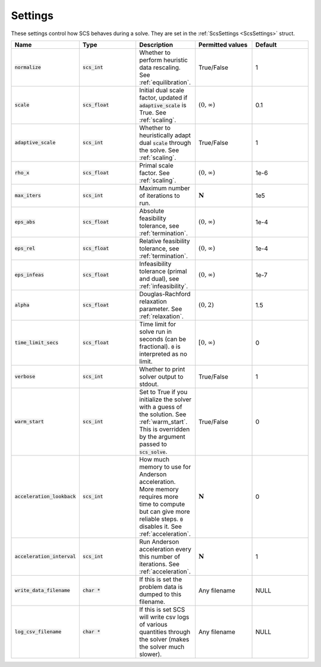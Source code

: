 .. _settings:

Settings
--------

These settings control how SCS behaves during a solve.
They are set in the :ref:`ScsSettings <ScsSettings>` struct.

.. list-table::
   :widths: 20 20 20 20 20
   :header-rows: 1

   * - Name
     - Type
     - Description
     - Permitted values
     - Default
   * - :code:`normalize`
     - :code:`scs_int`
     - Whether to perform heuristic data rescaling. See :ref:`equilibration`.
     - True/False
     - 1
   * - :code:`scale`
     - :code:`scs_float`
     - Initial dual scale factor, updated if :code:`adaptive_scale` is True. See :ref:`scaling`.
     - :math:`(0, \infty)`
     - 0.1
   * - :code:`adaptive_scale`
     - :code:`scs_int`
     - Whether to heuristically adapt dual :code:`scale` through the solve. See :ref:`scaling`.
     - True/False
     - 1
   * - :code:`rho_x`
     - :code:`scs_float`
     - Primal scale factor. See :ref:`scaling`.
     - :math:`(0, \infty)`
     - 1e-6
   * - :code:`max_iters`
     - :code:`scs_int`
     - Maximum number of iterations to run.
     - :math:`\mathbf{N}`
     - 1e5
   * - :code:`eps_abs`
     - :code:`scs_float`
     - Absolute feasibility tolerance, see :ref:`termination`.
     - :math:`(0, \infty)`
     - 1e-4
   * - :code:`eps_rel`
     - :code:`scs_float`
     - Relative feasibility tolerance, see :ref:`termination`.
     - :math:`(0, \infty)`
     - 1e-4
   * - :code:`eps_infeas`
     - :code:`scs_float`
     - Infeasibility tolerance (primal and dual), see :ref:`infeasibility`.
     - :math:`(0, \infty)`
     - 1e-7
   * - :code:`alpha`
     - :code:`scs_float`
     - Douglas-Rachford relaxation parameter. See :ref:`relaxation`.
     - :math:`(0, 2)`
     - 1.5
   * - :code:`time_limit_secs`
     - :code:`scs_float`
     - Time limit for solve run in seconds (can be fractional). :code:`0` is interpreted as no limit.
     - :math:`[0, \infty)`
     - 0
   * - :code:`verbose`
     - :code:`scs_int`
     - Whether to print solver output to stdout.
     - True/False
     - 1
   * - :code:`warm_start`
     - :code:`scs_int`
     - Set to True if you initialize the solver with a guess of the solution. See :ref:`warm_start`. This is overridden by the argument passed to :code:`scs_solve`.
     - True/False
     - 0
   * - :code:`acceleration_lookback`
     - :code:`scs_int`
     - How much memory to use for Anderson acceleration. More memory requires more time to compute but can give more reliable steps. :code:`0` disables it. See :ref:`acceleration`.
     - :math:`\mathbf{N}`
     - 0
   * - :code:`acceleration_interval`
     - :code:`scs_int`
     - Run Anderson acceleration every this number of iterations. See :ref:`acceleration`.
     - :math:`\mathbf{N}`
     - 1
   * - :code:`write_data_filename`
     - :code:`char *`
     - If this is set the problem data is dumped to this filename.
     - Any filename
     - NULL
   * - :code:`log_csv_filename`
     - :code:`char *`
     - If this is set SCS will write csv logs of various quantities through the solver (makes the solver much slower).
     - Any filename
     - NULL



